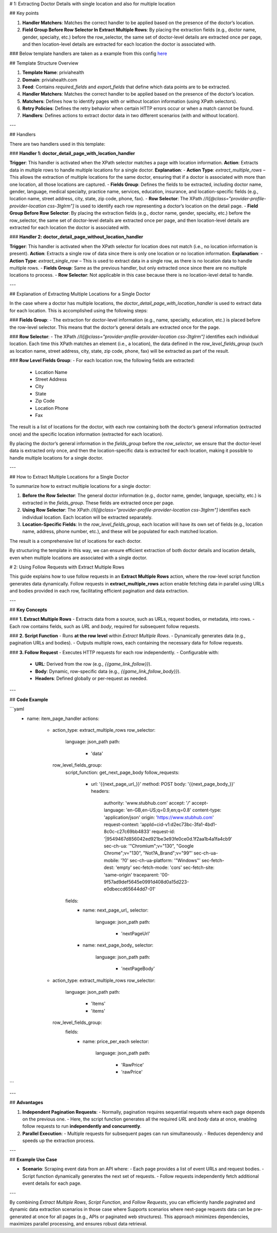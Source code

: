# 1: Extracting Doctor Details with single location and also for multiple location 

## Key points

1. **Handler Matchers**: Matches the correct handler to be applied based on the presence of the doctor’s location.
2. **Field Group Before Row Selector In Extract Multiple Rows**: By placing the extraction fields (e.g., doctor name, gender, specialty, etc.) before the row_selector, the same set of doctor-level details are extracted once per page, and then location-level details are extracted for each location the doctor is associated with.

### Below template handlers are taken as a example from this config `here <https://github.com/crawlnow/crawl-packages/blob/main/packages/durableca-Nate/Priviahealth/config.yaml>`_

## Template Structure Overview

1. **Template Name**: priviahealth  
2. **Domain**: priviahealth.com  
3. **Feed**: Contains `required_fields` and `export_fields` that define which data points are to be extracted.  
4. **Handler Matchers**: Matches the correct handler to be applied based on the presence of the doctor’s location.  
5. **Matchers**: Defines how to identify pages with or without location information (using XPath selectors).  
6. **Retry Policies**: Defines the retry behavior when certain HTTP errors occur or when a match cannot be found.  
7. **Handlers**: Defines actions to extract doctor data in two different scenarios (with and without location).  

---

## Handlers

There are two handlers used in this template:

### **Handler 1: doctor_detail_page_with_location_handler**

**Trigger**: This handler is activated when the XPath selector matches a page with location information.  
**Action**: Extracts data in multiple rows to handle multiple locations for a single doctor.  
**Explanation**:
- **Action Type**: `extract_multiple_rows` – This allows the extraction of multiple locations for the same doctor, ensuring that if a doctor is associated with more than one location, all those locations are captured.
- **Fields Group**: Defines the fields to be extracted, including doctor name, gender, language, medical specialty, practice name, services, education, insurance, and location-specific fields (e.g., location name, street address, city, state, zip code, phone, fax).
- **Row Selector**: The XPath `//li[@class="provider-profile-provider-location css-3tglrm"]` is used to identify each row representing a doctor’s location on the detail page.
- **Field Group Before Row Selector**: By placing the extraction fields (e.g., doctor name, gender, specialty, etc.) before the row_selector, the same set of doctor-level details are extracted once per page, and then location-level details are extracted for each location the doctor is associated with.

### **Handler 2: doctor_detail_page_without_location_handler**

**Trigger**: This handler is activated when the XPath selector for location does not match (i.e., no location information is present).  
**Action**: Extracts a single row of data since there is only one location or no location information.  
**Explanation**:
- **Action Type**: `extract_single_row` – This is used to extract data in a single row, as there is no location data to handle multiple rows.
- **Fields Group**: Same as the previous handler, but only extracted once since there are no multiple locations to process.
- **Row Selector**: Not applicable in this case because there is no location-level detail to handle.

---

## Explanation of Extracting Multiple Locations for a Single Doctor

In the case where a doctor has multiple locations, the `doctor_detail_page_with_location_handler` is used to extract data for each location. This is accomplished using the following steps:

### **Fields Group**:
- The extraction for doctor-level information (e.g., name, specialty, education, etc.) is placed before the row-level selector. This means that the doctor’s general details are extracted once for the page.

### **Row Selector**:
- The XPath `//li[@class="provider-profile-provider-location css-3tglrm"]` identifies each individual location. Each time this XPath matches an element (i.e., a location), the data defined in the `row_level_fields_group` (such as location name, street address, city, state, zip code, phone, fax) will be extracted as part of the result.

### **Row Level Fields Group**:
- For each location row, the following fields are extracted:
  - Location Name
  - Street Address
  - City
  - State
  - Zip Code
  - Location Phone
  - Fax
  
The result is a list of locations for the doctor, with each row containing both the doctor’s general information (extracted once) and the specific location information (extracted for each location).

By placing the doctor’s general information in the `fields_group` before the `row_selector`, we ensure that the doctor-level data is extracted only once, and then the location-specific data is extracted for each location, making it possible to handle multiple locations for a single doctor.

---

## How to Extract Multiple Locations for a Single Doctor

To summarize how to extract multiple locations for a single doctor:

1. **Before the Row Selector**:  
   The general doctor information (e.g., doctor name, gender, language, specialty, etc.) is extracted in the `fields_group`. These fields are extracted once per page.

2. **Using Row Selector**:  
   The XPath `//li[@class="provider-profile-provider-location css-3tglrm"]` identifies each individual location. Each location will be extracted separately.

3. **Location-Specific Fields**:  
   In the `row_level_fields_group`, each location will have its own set of fields (e.g., location name, address, phone number, etc.), and these will be populated for each matched location.

The result is a comprehensive list of locations for each doctor.


By structuring the template in this way, we can ensure efficient extraction of both doctor details and location details, even when multiple locations are associated with a single doctor.


# 2: Using Follow Requests with Extract Multiple Rows

This guide explains how to use follow requests in an **Extract Multiple Rows** action, where the row-level script function generates data dynamically. Follow requests in **extract_multiple_rows** action enable fetching data in parallel using URLs and bodies provided in each row, facilitating efficient pagination and data extraction.

---

## **Key Concepts**

### **1. Extract Multiple Rows**
- Extracts data from a source, such as URLs, request bodies, or metadata, into rows.
- Each row contains fields, such as `URL` and `body`, required for subsequent follow requests.

### **2. Script Function**
- Runs **at the row level** within `Extract Multiple Rows`.
- Dynamically generates data (e.g., pagination URLs and bodies).
- Outputs multiple rows, each containing the necessary data for follow requests.

### **3. Follow Request**
- Executes HTTP requests for each row independently.
- Configurable with:
  - **URL**: Derived from the row (e.g., `{{game_link_follow}}`).
  - **Body**: Dynamic, row-specific data (e.g., `{{game_link_follow_body}}`).
  - **Headers**: Defined globally or per-request as needed.

---

## **Code Example**

```yaml
      - name: item_page_handler
        actions:
          - action_type: extract_multiple_rows
            row_selector:
              language: json_path
              path:
                - 'data'
            row_level_fields_group:
              script_function: get_next_page_body
              follow_requests:
                - url: '{{next_page_url_}}'
                  method: POST
                  body: '{{next_page_body_}}'
                  headers:
                    authority: 'www.stubhub.com'
                    accept: '*/*'
                    accept-language: 'en-GB,en-US;q=0.9,en;q=0.8'
                    content-type: 'application/json'
                    origin: 'https://www.stubhub.com'
                    request-context: 'appId=cid-v1:d2ec73bc-3fa1-4bd1-8c0c-c27c69bb4833'
                    request-id: '|9549467d856042ed921be3e93fe0ce0d.1f2aa1b4a1fa4cb9'
                    sec-ch-ua: '"Chromium";v="130", "Google Chrome";v="130", "Not?A_Brand";v="99"'
                    sec-ch-ua-mobile: '?0'
                    sec-ch-ua-platform: '"Windows"'
                    sec-fetch-dest: 'empty'
                    sec-fetch-mode: 'cors'
                    sec-fetch-site: 'same-origin'
                    traceparent: '00-9f57ad9def5645e0991d408d0a15d223-e0dbeccd65644dd7-01'
              fields:
                - name: next_page_url_
                  selector:
                    language: json_path
                    path:
                      - 'nextPageUrl'
                - name: next_page_body_
                  selector:
                    language: json_path
                    path:
                      - 'nextPageBody'        
          - action_type: extract_multiple_rows
            row_selector:
              language: json_path
              path:
                - 'Items'
                - 'items'
            row_level_fields_group:
              fields:
                - name: price_per_each
                  selector:
                    language: json_path
                    path:
                      - 'RawPrice'
                      - 'rawPrice'
```

---

## **Advantages**

1. **Independent Pagination Requests**:
   - Normally, pagination requires sequential requests where each page depends on the previous one.
   - Here, the script function generates all the required `URL` and `body` data at once, enabling follow requests to run **independently and concurrently**.

2. **Parallel Execution**:
   - Multiple requests for subsequent pages can run simultaneously.
   - Reduces dependency and speeds up the extraction process.


---

## **Example Use Case**

- **Scenario**: Scraping event data from an API where:
  - Each page provides a list of event URLs and request bodies.
  - Script function dynamically generates the next set of requests.
  - Follow requests independently fetch additional event details for each page.

---

By combining `Extract Multiple Rows`, `Script Function`, and `Follow Requests`, you can efficiently handle paginated and dynamic data extraction scenarios in those case where Supports scenarios where next-page requests data can be pre-generated at once for all pages (e.g., APIs or paginated web structures). This approach minimizes dependencies, maximizes parallel processing, and ensures robust data retrieval.

